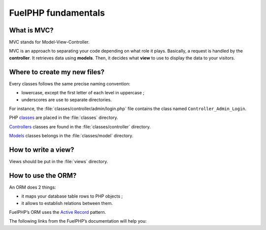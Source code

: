 FuelPHP fundamentals
====================

What is MVC?
------------

MVC stands for Model-View-Controller.


MVC is an approach to separating your code depending on what role it plays. Basically, a request is handled by the **controller**.
It retrieves data using **models**. Then, it decides what **view** to use to display the data to your visitors.

.. seealso:: `MVC in the FuelPHP’s documentation <http://fuelphp.com/docs/general/mvc.html>`__

.. seealso:: `MVC in Wikipedia <http://en.wikipedia.org/wiki/Model–view–controller>`__


Where to create my new files?
-----------------------------

Every classes follows the same precise naming convention:

* lowercase, except the first letter of each level in uppercase ;
* underscores are use to separate directories.

For instance, the :file:`classes/controller/admin/login.php` file contains the class named ``Controller_Admin_Login``.

PHP `classes <http://fuelphp.com/docs/general/classes.html>`__ are placed in the :file:`classes` directory.

`Controllers <http://fuelphp.com/docs/general/controllers/base.html>`__ classes are found in the :file:`classes/controller` directory.

`Models <http://fuelphp.com/docs/general/models.html>`__ classes belongs in the :file:`classes/model` directory.


How to write a view?
--------------------

Views should be put in the :file:`views` directory.

.. seealso:: `FuelPHP’s documentation on views <http://fuelphp.com/docs/general/views.html>`__


How to use the ORM?
-------------------

An ORM does 2 things:

* it maps your database table rows to PHP objects ;
* it allows to establish relations between them.

FuelPHP’s ORM uses the `Active Record <http://en.wikipedia.org/wiki/Active_record_pattern>`__ pattern.

The following links from the FuelPHP’s documentation will help you:

.. seealso:: `Creating models <http://fuelphp.com/docs/packages/orm/creating_models.html>`__

.. seealso:: `Make DB queries based on these models <http://fuelphp.com/docs/packages/orm/crud.html>`__

.. seealso:: `Define relatons and use them in the DB queries <http://fuelphp.com/docs/packages/orm/relations/intro.html>`__



